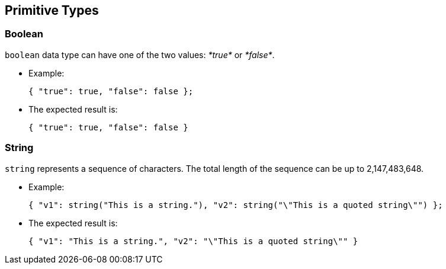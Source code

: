 ////
Licensed to the Apache Software Foundation (ASF) under one
or more contributor license agreements.  See the NOTICE file
distributed with this work for additional information
regarding copyright ownership.  The ASF licenses this file
to you under the Apache License, Version 2.0 (the
"License"); you may not use this file except in compliance
with the License.  You may obtain a copy of the License at

  http://www.apache.org/licenses/LICENSE-2.0

Unless required by applicable law or agreed to in writing,
software distributed under the License is distributed on an
"AS IS" BASIS, WITHOUT WARRANTIES OR CONDITIONS OF ANY
KIND, either express or implied.  See the License for the
specific language governing permissions and limitations
under the License.
////

[#PrimitiveTypes]
== Primitive Types

[#PrimitiveTypesBoolean]
=== Boolean

`boolean` data type can have one of the two values: _*true*_ or _*false*_.

* Example:

  { "true": true, "false": false };

* The expected result is:

  { "true": true, "false": false }

[#PrimitiveTypesString]
=== String

`string` represents a sequence of characters. The total length of the sequence can be up to 2,147,483,648.

* Example:

  { "v1": string("This is a string."), "v2": string("\"This is a quoted string\"") };

* The expected result is:

  { "v1": "This is a string.", "v2": "\"This is a quoted string\"" }

